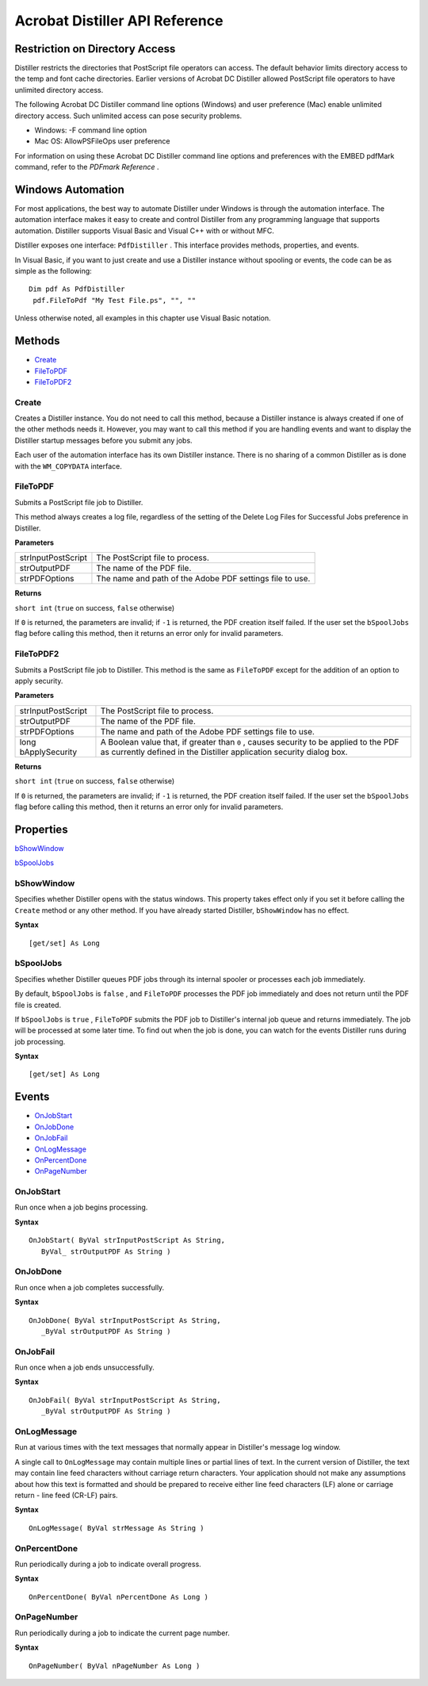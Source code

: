 ******************************************************
Acrobat Distiller API Reference
******************************************************

Restriction on Directory Access
===============================

Distiller restricts the directories that PostScript file operators can access. The default behavior limits directory access to the temp and font cache directories. Earlier versions of Acrobat DC Distiller allowed PostScript file operators to have unlimited directory access.

The following Acrobat DC Distiller command line options (Windows) and user preference (Mac) enable unlimited directory access. Such unlimited access can pose security problems.

-  Windows: -F command line option
-  Mac OS: AllowPSFileOps user preference

For information on using these Acrobat DC Distiller command line options and preferences with the EMBED pdfMark command, refer to the *PDFmark Reference* .

.. raw:: html

   <a name="43358"></a>

Windows Automation
==================

For most applications, the best way to automate Distiller under Windows is through the automation interface. The automation interface makes it easy to create and control Distiller from any programming language that supports automation. Distiller supports Visual Basic and Visual C++ with or without MFC.

Distiller exposes one interface: ``PdfDistiller`` . This interface provides methods, properties, and events.

In Visual Basic, if you want to just create and use a Distiller instance without spooling or events, the code can be as simple as the following:

::

     Dim pdf As PdfDistiller
      pdf.FileToPdf "My Test File.ps", "", ""

Unless otherwise noted, all examples in this chapter use Visual Basic notation.

.. raw:: html

   <a name="57118"></a>

Methods
=======

* `Create <Distiller_AutomationIntro.html#85293>`__
* `FileToPDF <Distiller_AutomationIntro.html#58197>`__
* `FileToPDF2 <Distiller_AutomationIntro.html#66622>`__

.. raw:: html

   <a name="85293"></a>

Create
------

Creates a Distiller instance. You do not need to call this method, because a Distiller instance is always created if one of the other methods needs it. However, you may want to call this method if you are handling events and want to display the Distiller startup messages before you submit any jobs.

Each user of the automation interface has its own Distiller instance. There is no sharing of a common Distiller as is done with the ``WM_COPYDATA`` interface.

.. raw:: html

   <a name="58197"></a>

FileToPDF
---------

Submits a PostScript file job to Distiller.

This method always creates a log file, regardless of the setting of the Delete Log Files for Successful Jobs preference in Distiller.

**Parameters**



 

+-----------------------------------+----------------------------------------------------------+
|                                   | The PostScript file to process.                          |
|                                   |                                                          |
|    strInputPostScript             |                                                          |
+-----------------------------------+----------------------------------------------------------+
|                                   | The name of the PDF file.                                |
|                                   |                                                          |
|    strOutputPDF                   |                                                          |
+-----------------------------------+----------------------------------------------------------+
|                                   | The name and path of the Adobe PDF settings file to use. |
|                                   |                                                          |
|    strPDFOptions                  |                                                          |
+-----------------------------------+----------------------------------------------------------+

**Returns**

``short int`` (``true`` on success, ``false`` otherwise)

If ``0`` is returned, the parameters are invalid; if ``-1`` is returned, the PDF creation itself failed. If the user set the ``bSpoolJobs`` flag before calling this method, then it returns an error only for invalid parameters.

.. raw:: html

   <a name="66622"></a>

FileToPDF2
----------

Submits a PostScript file job to Distiller. This method is the same as ``FileToPDF`` except for the addition of an option to apply security.

.. _parameters-1:

**Parameters**


.. _section-1:


 

+-----------------------------------+---------------------------------------------------------------------------------------------------------------------------------------------------------------+
|                                   | The PostScript file to process.                                                                                                                               |
|                                   |                                                                                                                                                               |
|    strInputPostScript             |                                                                                                                                                               |
+-----------------------------------+---------------------------------------------------------------------------------------------------------------------------------------------------------------+
|                                   | The name of the PDF file.                                                                                                                                     |
|                                   |                                                                                                                                                               |
|    strOutputPDF                   |                                                                                                                                                               |
+-----------------------------------+---------------------------------------------------------------------------------------------------------------------------------------------------------------+
|                                   | The name and path of the Adobe PDF settings file to use.                                                                                                      |
|                                   |                                                                                                                                                               |
|    strPDFOptions                  |                                                                                                                                                               |
+-----------------------------------+---------------------------------------------------------------------------------------------------------------------------------------------------------------+
|                                   | A Boolean value that, if greater than ``0`` , causes security to be applied to the PDF as currently defined in the Distiller application security dialog box. |
|                                   |                                                                                                                                                               |
|    long bApplySecurity            |                                                                                                                                                               |
+-----------------------------------+---------------------------------------------------------------------------------------------------------------------------------------------------------------+

**Returns**

``short int`` (``true`` on success, ``false`` otherwise)

If ``0`` is returned, the parameters are invalid; if ``-1`` is returned, the PDF creation itself failed. If the user set the ``bSpoolJobs`` flag before calling this method, then it returns an error only for invalid parameters.

.. raw:: html

   <a name="21067"></a>

Properties
==========

`bShowWindow <Distiller_AutomationIntro.html#53752>`__

`bSpoolJobs <Distiller_AutomationIntro.html#12100>`__

.. raw:: html

   <a name="53752"></a>

bShowWindow
-----------

Specifies whether Distiller opens with the status windows. This property takes effect only if you set it before calling the ``Create`` method or any other method. If you have already started Distiller, ``bShowWindow`` has no effect.

**Syntax**

::

   [get/set] As Long

.. raw:: html

   <a name="12100"></a>

bSpoolJobs
----------

Specifies whether Distiller queues PDF jobs through its internal spooler or processes each job immediately.

By default, ``bSpoolJobs`` is ``false`` , and ``FileToPDF`` processes the PDF job immediately and does not return until the PDF file is created.

If ``bSpoolJobs`` is ``true`` , ``FileToPDF`` submits the PDF job to Distiller's internal job queue and returns immediately. The job will be processed at some later time. To find out when the job is done, you can watch for the events Distiller runs during job processing.

**Syntax**

::

   [get/set] As Long


.. raw:: html

   <a name="20892"></a>

Events
======

* `OnJobStart <Distiller_AutomationIntro.html#85285>`__
* `OnJobDone <Distiller_AutomationIntro.html#24413>`__
* `OnJobFail <Distiller_AutomationIntro.html#34425>`__
* `OnLogMessage <Distiller_AutomationIntro.html#98813>`__
* `OnPercentDone <Distiller_AutomationIntro.html#85527>`__
* `OnPageNumber <Distiller_AutomationIntro.html#65131>`__

.. raw:: html

   <a name="85285"></a>

OnJobStart
----------

Run once when a job begins processing.

**Syntax**

::

   OnJobStart( ByVal strInputPostScript As String, 
      ByVal_ strOutputPDF As String )

.. raw:: html

   <a name="24413"></a>

OnJobDone
---------

Run once when a job completes successfully.

**Syntax**

::

   OnJobDone( ByVal strInputPostScript As String,
      _ByVal strOutputPDF As String )

.. raw:: html

   <a name="34425"></a>

OnJobFail
---------

Run once when a job ends unsuccessfully.

**Syntax**

::

   OnJobFail( ByVal strInputPostScript As String,
      _ByVal strOutputPDF As String )

.. raw:: html

   <a name="98813"></a>

OnLogMessage
------------

Run at various times with the text messages that normally appear in Distiller's message log window.

A single call to ``OnLogMessage`` may contain multiple lines or partial lines of text. In the current version of Distiller, the text may contain line feed characters without carriage return characters. Your application should not make any assumptions about how this text is formatted and should be prepared to receive either line feed characters (LF) alone or carriage return - line feed (CR-LF) pairs.

**Syntax**

::

   OnLogMessage( ByVal strMessage As String )

.. raw:: html

   <a name="85527"></a>

OnPercentDone
-------------

Run periodically during a job to indicate overall progress.

**Syntax**

::

   OnPercentDone( ByVal nPercentDone As Long )

.. raw:: html

   <a name="65131"></a>

OnPageNumber
------------

Run periodically during a job to indicate the current page number.

**Syntax**

::

   OnPageNumber( ByVal nPageNumber As Long )


